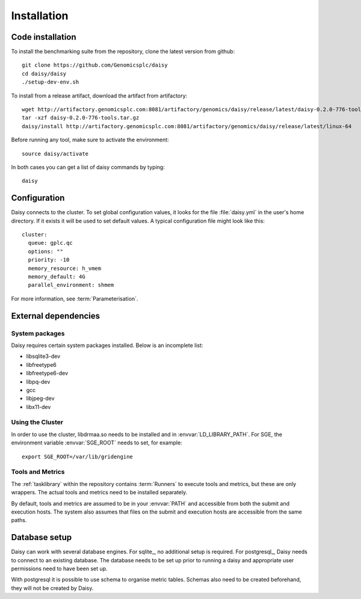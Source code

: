 ===============
Installation
===============

Code installation
=================

To install the benchmarking suite from the repository, clone the
latest version from github::

    git clone https://github.com/Genomicsplc/daisy
    cd daisy/daisy
    ./setup-dev-env.sh

To install from a release artifact, download the artifact from
artifactory::

  wget http://artifactory.genomicsplc.com:8081/artifactory/genomics/daisy/release/latest/daisy-0.2.0-776-tools.tar.gz
  tar -xzf daisy-0.2.0-776-tools.tar.gz
  daisy/install http://artifactory.genomicsplc.com:8081/artifactory/genomics/daisy/release/latest/linux-64

Before running any tool, make sure to activate the environment::

  source daisy/activate

In both cases you can get a list of daisy commands by typing::

  daisy

Configuration
=============

Daisy connects to the cluster. To set global configuration values, it
looks for the file :file:`daisy.yml` in the user's home directory. If
it exists it will be used to set default values. A typical
configuration file might look like this::

  cluster:
    queue: gplc.qc
    options: ""
    priority: -10
    memory_resource: h_vmem
    memory_default: 4G
    parallel_environment: shmem

For more information, see :term:`Parameterisation`.
    
External dependencies
======================

System packages
--------------------

Daisy requires certain system packages installed. Below is
an incomplete list:

* libsqlite3-dev
* libfreetype6
* libfreetype6-dev
* libpq-dev
* gcc
* libjpeg-dev
* libx11-dev

.. clustersetup:

Using the Cluster
------------------------------------

In order to use the cluster, libdrmaa.so needs to be installed and in
:envvar:`LD_LIBRARY_PATH`.  For SGE, the environment variable
:envvar:`SGE_ROOT` needs to set, for example::

   export SGE_ROOT=/var/lib/gridengine

Tools and Metrics
------------------------------------------

The :ref:`tasklibrary` within the repository contains :term:`Runners`
to execute tools and metrics, but these are only wrappers. The actual
tools and metrics need to be installed separately.

By default, tools and metrics are assumed to be in your :envvar:`PATH`
and accessible from both the submit and execution hosts. The system
also assumes that files on the submit and execution hosts are
accessible from the same paths.

Database setup
==============

Daisy can work with several database engines. For sqlite_, no
additional setup is required. For postgresql_, Daisy needs to
connect to an existing database. The database needs to be set up
prior to running a daisy and appropriate user permissions need
to have been set up. 

With postgresql it is possible to use schema to organise metric
tables. Schemas also need to be created beforehand, they will
not be created by Daisy.
